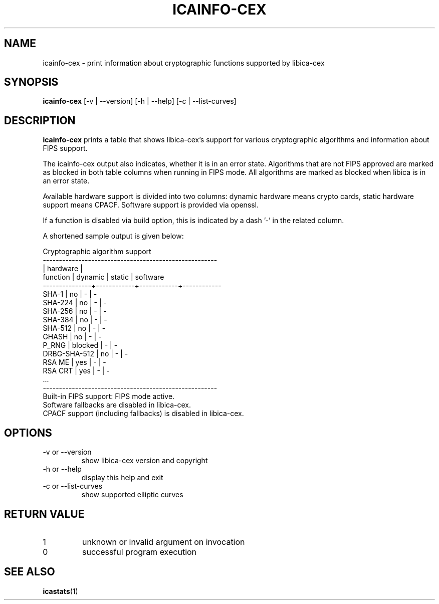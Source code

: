 .\" icainfo-cex man page source
.\"
.\" use
.\"   groff -man -Tutf8 icainfo-cex.1
.\" or
.\"   nroff -man icainfo-cex.1
.\" to process this source
.\"
.TH ICAINFO-CEX 1 2021-06-25 IBM "icainfo-cex user manual"
.SH NAME
icainfo-cex \- print information about cryptographic functions supported by libica-cex
.SH SYNOPSIS
.B icainfo-cex
[-v | --version] [-h | --help] [-c | --list-curves]
.SH DESCRIPTION
.B icainfo-cex
prints a table that shows libica-cex's support for various cryptographic
algorithms and information about FIPS support.

The icainfo-cex output also indicates, whether it is in an error state.
Algorithms that are not FIPS approved are marked as blocked in both table
columns when running in FIPS mode. All algorithms are marked as blocked when
libica is in an error state.

Available hardware support is divided into two columns: dynamic hardware
means crypto cards, static hardware support means CPACF. Software support
is provided via openssl.

If a function is disabled via build option, this is indicated
by a dash '-' in the related column.

A shortened sample output is given below:
.P
.nf
      Cryptographic algorithm support
------------------------------------------------------
               |         hardware        |
 function      |   dynamic  |   static   |  software
---------------+------------+------------+------------
         SHA-1 |     no     |      -     |      -
       SHA-224 |     no     |      -     |      -
       SHA-256 |     no     |      -     |      -
       SHA-384 |     no     |      -     |      -
       SHA-512 |     no     |      -     |      -
         GHASH |     no     |      -     |      -
         P_RNG |  blocked   |      -     |      -
  DRBG-SHA-512 |     no     |      -     |      -
        RSA ME |    yes     |      -     |      -
       RSA CRT |    yes     |      -     |      -
           ...
------------------------------------------------------
Built-in FIPS support: FIPS mode active.
Software fallbacks are disabled in libica-cex.
CPACF support (including fallbacks) is disabled in libica-cex.
.fi
.SH OPTIONS
.IP "-v or --version"
show libica-cex version and copyright
.IP "-h or --help"
display this help and exit
.IP "-c or --list-curves"
show supported elliptic curves
.SH RETURN VALUE
.IP 1
unknown or invalid argument on invocation
.IP 0
successful program execution
.SH "SEE ALSO"
.BR icastats (1)

